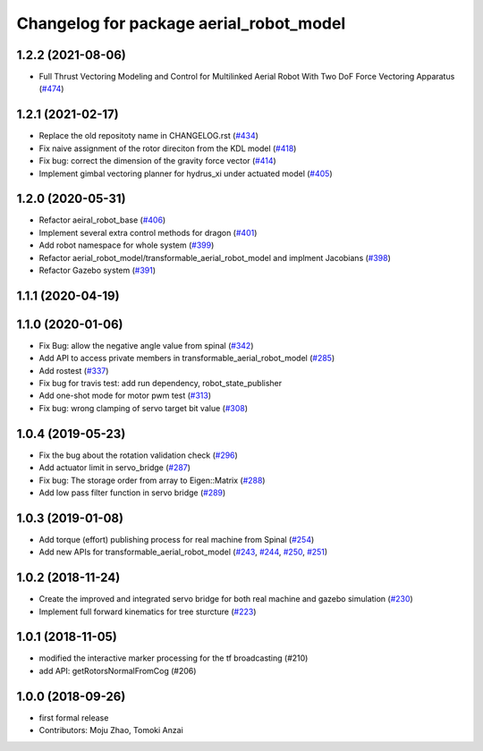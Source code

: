 ^^^^^^^^^^^^^^^^^^^^^^^^^^^^^^^^^^^^^^^^
Changelog for package aerial_robot_model
^^^^^^^^^^^^^^^^^^^^^^^^^^^^^^^^^^^^^^^^

1.2.2 (2021-08-06)
------------------
* Full Thrust Vectoring Modeling and Control for Multilinked Aerial Robot With Two DoF Force Vectoring Apparatus (`#474 <https://github.com/JSKAerialRobot/aerial_robot/issues/474>`_)

1.2.1 (2021-02-17)
------------------
* Replace the old repositoty name in CHANGELOG.rst (`#434 <https://github.com/JSKAerialRobot/aerial_robot/issues/434>`_)
* Fix  naive assignment of the rotor direciton from the KDL model (`#418 <https://github.com/JSKAerialRobot/aerial_robot/issues/418>`_)
* Fix bug: correct the dimension of the gravity force vector (`#414 <https://github.com/JSKAerialRobot/aerial_robot/issues/414>`_)
* Implement gimbal vectoring planner for hydrus_xi under actuated model (`#405 <https://github.com/JSKAerialRobot/aerial_robot/issues/405>`_)


1.2.0 (2020-05-31)
------------------
* Refactor aeiral_robot_base (`#406 <https://github.com/JSKAerialRobot/aerial_robot/issues/406>`_)
* Implement several extra control methods for dragon (`#401 <https://github.com/JSKAerialRobot/aerial_robot/issues/401>`_)
* Add robot namespace for whole system (`#399 <https://github.com/JSKAerialRobot/aerial_robot/issues/399>`_)
* Refactor aerial_robot_model/transformable_aerial_robot_model and implment Jacobians (`#398 <https://github.com/JSKAerialRobot/aerial_robot/issues/398>`_)
* Refactor Gazebo system (`#391 <https://github.com/JSKAerialRobot/aerial_robot/issues/391>`_)

1.1.1 (2020-04-19)
------------------

1.1.0 (2020-01-06)
------------------
* Fix Bug: allow the negative angle value from spinal (`#342 <https://github.com/JSKAerialRobot/aerial_robot/issues/342>`_)
* Add API to access private members in transformable_aerial_robot_model (`#285 <https://github.com/JSKAerialRobot/aerial_robot/issues/285>`_)
* Add rostest (`#337 <https://github.com/JSKAerialRobot/aerial_robot/issues/337>`_)
* Fix bug for travis test: add run dependency, robot_state_publisher
* Add one-shot mode for motor pwm test (`#313 <https://github.com/JSKAerialRobot/aerial_robot/issues/313>`_)
* Fix bug: wrong clamping of servo target bit value (`#308 <https://github.com/JSKAerialRobot/aerial_robot/issues/308>`_)

1.0.4 (2019-05-23)
------------------
* Fix the bug about the rotation validation check (`#296 <https://github.com/JSKAerialRobot/aerial_robot/issues/296>`_)
* Add actuator limit in servo_bridge (`#287 <https://github.com/JSKAerialRobot/aerial_robot/issues/287>`_)
* Fix bug: The storage order from array to Eigen::Matrix (`#288 <https://github.com/JSKAerialRobot/aerial_robot/issues/288>`_)
* Add low pass filter function in servo bridge (`#289 <https://github.com/JSKAerialRobot/aerial_robot/issues/289>`_)

1.0.3 (2019-01-08)
------------------
* Add torque (effort) publishing process for real machine from Spinal (`#254 <https://github.com/JSKAerialRobot/aerial_robot/issues/254>`_)
* Add new APIs for transformable_aerial_robot_model  (`#243 <https://github.com/JSKAerialRobot/aerial_robot/issues/243>`_, `#244 <https://github.com/JSKAerialRobot/aerial_robot/issues/244>`_, `#250 <https://github.com/JSKAerialRobot/aerial_robot/issues/250>`_, `#251 <https://github.com/JSKAerialRobot/aerial_robot/issues/251>`_)

1.0.2 (2018-11-24)
------------------
* Create the improved and integrated servo bridge for both real machine and gazebo simulation (`#230 <https://github.com/JSKAerialRobot/aerial_robot/issues/230>`_)
* Implement full forward kinematics for tree sturcture (`#223 <https://github.com/JSKAerialRobot/aerial_robot/issues/223>`_)

1.0.1 (2018-11-05)
------------------
* modified the interactive marker processing for the tf broadcasting (#210)
* add API: getRotorsNormalFromCog (#206)

1.0.0 (2018-09-26)
------------------
* first formal release
* Contributors: Moju Zhao, Tomoki Anzai
